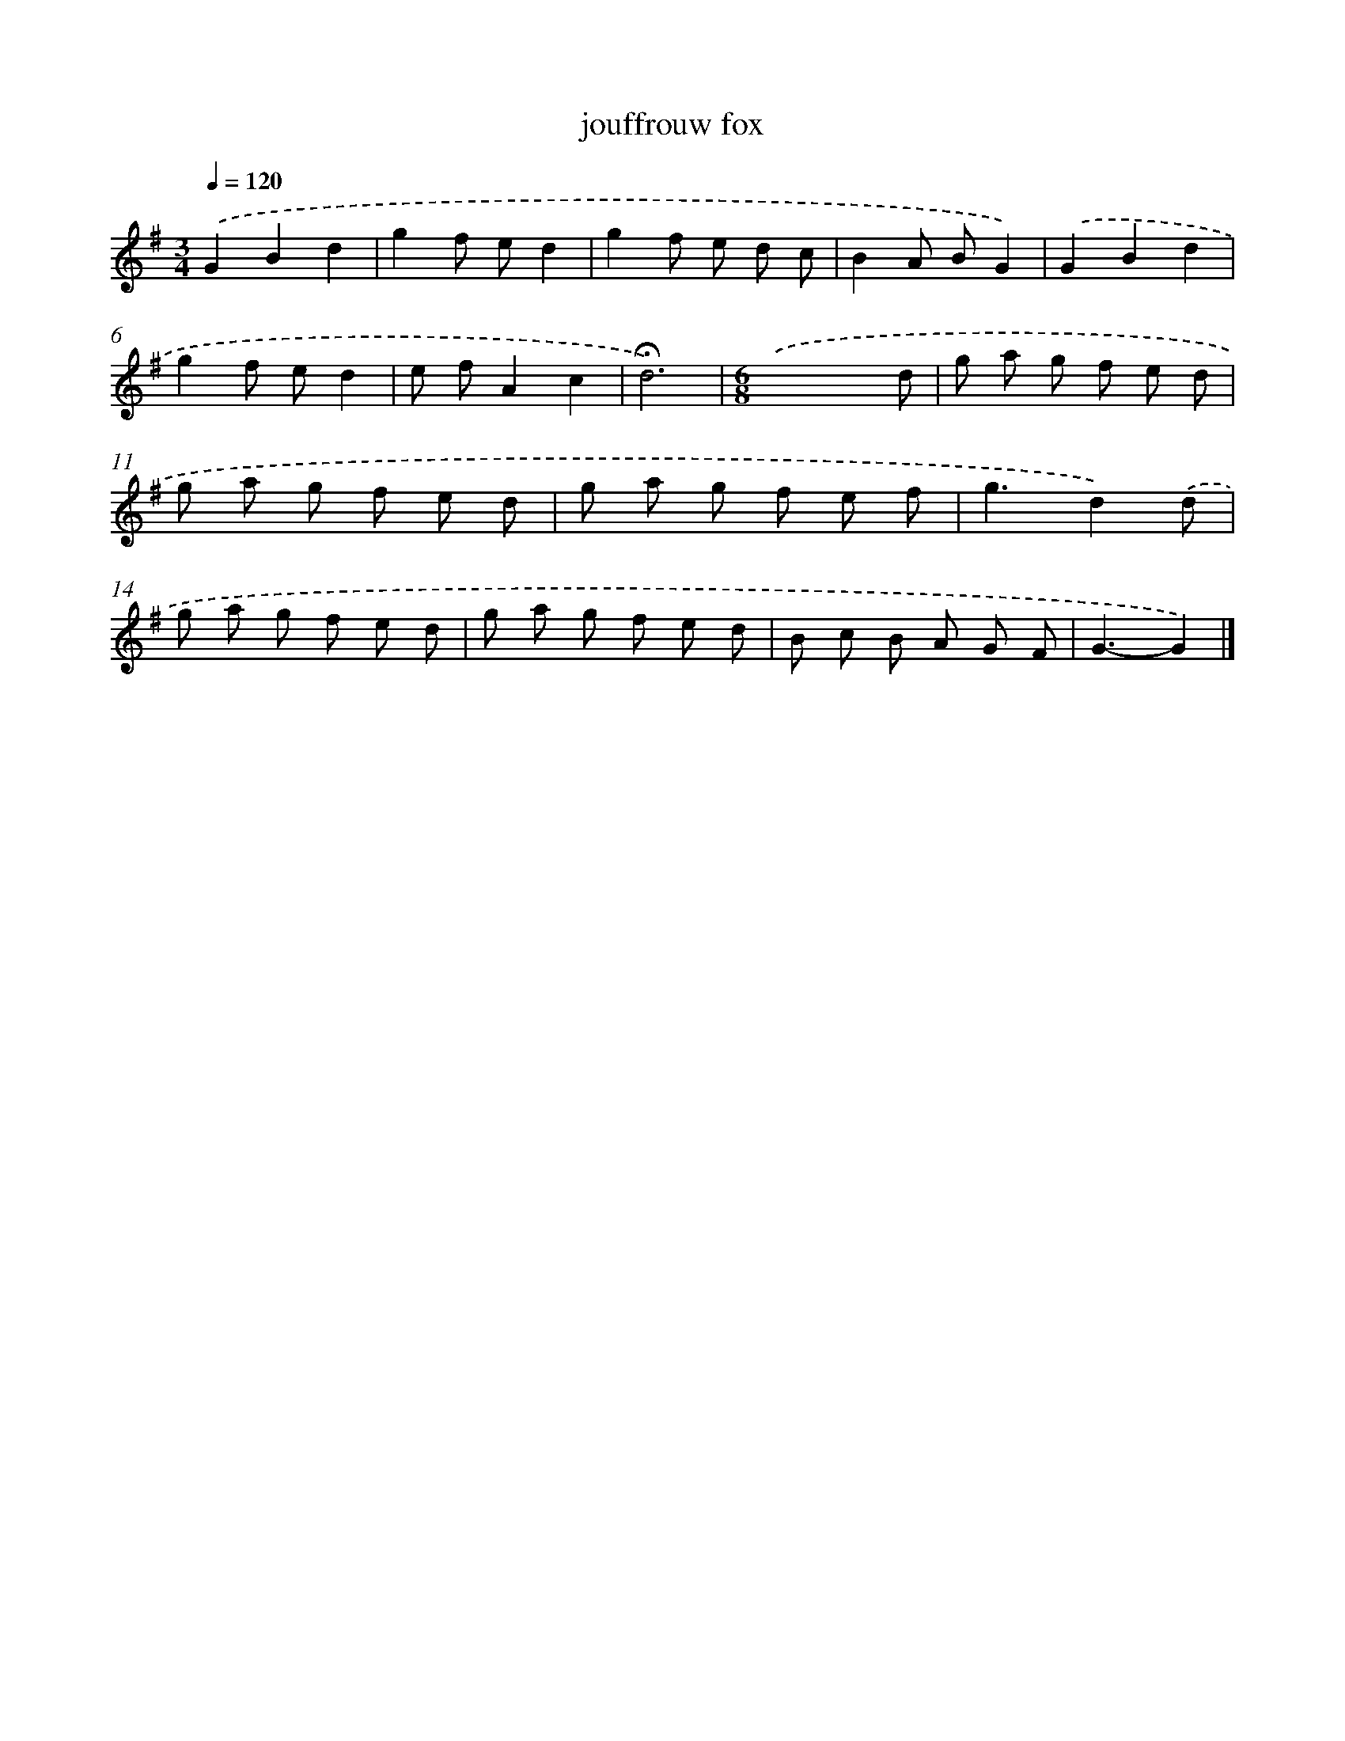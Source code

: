 X: 16771
T: jouffrouw fox
%%abc-version 2.0
%%abcx-abcm2ps-target-version 5.9.1 (29 Sep 2008)
%%abc-creator hum2abc beta
%%abcx-conversion-date 2018/11/01 14:38:06
%%humdrum-veritas 899460128
%%humdrum-veritas-data 3006761756
%%continueall 1
%%barnumbers 0
L: 1/8
M: 3/4
Q: 1/4=120
K: G clef=treble
.('G2B2d2 |
g2f ed2 |
g2f e d c |
B2A BG2) |
.('G2B2d2 |
g2f ed2 |
e fA2c2 |
!fermata!d6) |
[M:6/8].('x4x d |
g a g f e d |
g a g f e d |
g a g f e f |
g3d2).('d |
g a g f e d |
g a g f e d |
B c B A G F |
G3-G2) |]
